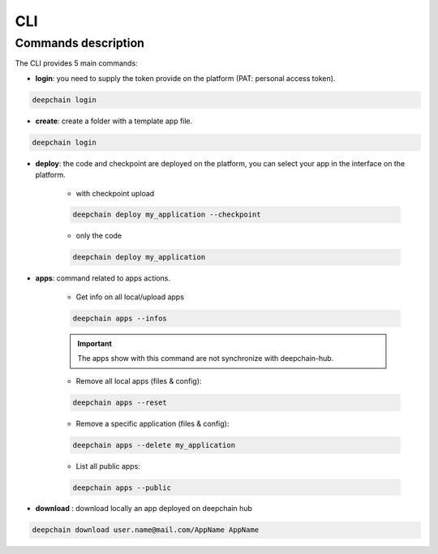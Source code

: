 ===
CLI
===

Commands description
--------------------

The CLI provides 5 main commands:

* **login**: you need to supply the token provide on the platform (PAT: personal access token).

.. code-block:: bash

    deepchain login

* **create**: create a folder with a template app file.

.. code-block:: bash

    deepchain login

* **deploy**: the code and checkpoint are deployed on the platform, you can select your app in the interface on the platform.

    * with checkpoint upload
    
    .. code-block:: bash

        deepchain deploy my_application --checkpoint
    
    * only the code
    
    .. code-block:: bash

        deepchain deploy my_application

* **apps**: command related to apps actions.

    * Get info on all local/upload apps
    
    .. code-block:: bash

        deepchain apps --infos
    
    .. important::  The apps show with this command are not synchronize with deepchain-hub.
    
    * Remove all local apps (files & config):
    
    .. code-block:: bash

        deepchain apps --reset
    
    * Remove a specific application (files & config):
    
    .. code-block:: bash

        deepchain apps --delete my_application
    
    * List all public apps:
    
    .. code-block:: bash

        deepchain apps --public

* **download** : download locally an app deployed on deepchain hub

.. code-block:: bash

    deepchain download user.name@mail.com/AppName AppName